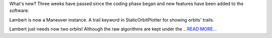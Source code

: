 .. title: Lambert maneuvers and trails in plots
.. slug:
.. date: 2019-06-13 07:00:00 
.. tags: poliastro
.. author: Jorge Martínez Garrido
.. link: https://blog.poliastro.space/2019/06/13/2019-06-13-Lambert-maneuvers-and-trails-in-plots/
.. description:
.. category: gsoc2019

What's new?
Three weeks have passed since the coding phase began and new features have been
added to the software:

Lambert is now a Maneuver instance.
A trail keyword in StaticOrbitPlotter for showing orbits' trails.

Lambert just needs now two orbits!
Although the raw algorithms are kept under the `...READ MORE... <https://blog.poliastro.space/2019/06/13/2019-06-13-Lambert-maneuvers-and-trails-in-plots/>`__


